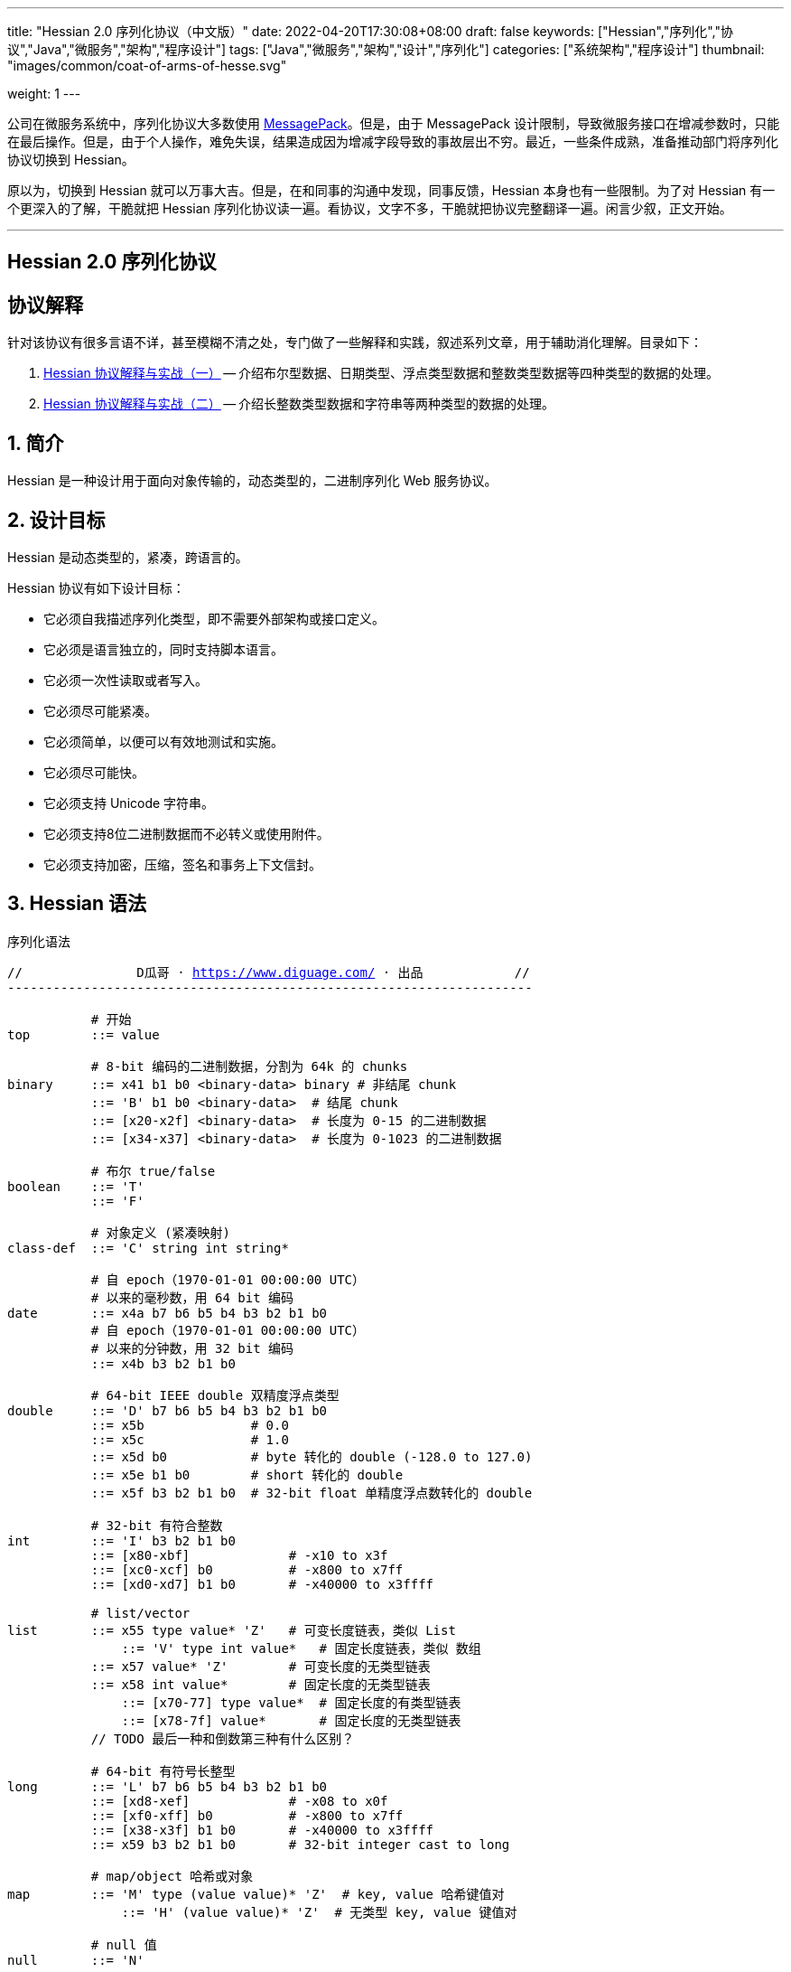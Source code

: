 ---
title: "Hessian 2.0 序列化协议（中文版）"
date: 2022-04-20T17:30:08+08:00
draft: false
keywords: ["Hessian","序列化","协议","Java","微服务","架构","程序设计"]
tags: ["Java","微服务","架构","设计","序列化"]
categories: ["系统架构","程序设计"]
thumbnail: "images/common/coat-of-arms-of-hesse.svg"

weight: 1
---

:icons: font
:source-highlighter: pygments
:pygments-style: monokai
:pygments-linenums-mode: table
:source_attr: indent=0,subs="attributes,verbatim,quotes,macros"
:image_attr: align=center


公司在微服务系统中，序列化协议大多数使用 https://msgpack.org/[MessagePack^]。但是，由于 MessagePack 设计限制，导致微服务接口在增减参数时，只能在最后操作。但是，由于个人操作，难免失误，结果造成因为增减字段导致的事故层出不穷。最近，一些条件成熟，准备推动部门将序列化协议切换到 Hessian。

原以为，切换到 Hessian 就可以万事大吉。但是，在和同事的沟通中发现，同事反馈，Hessian 本身也有一些限制。为了对 Hessian 有一个更深入的了解，干脆就把 Hessian 序列化协议读一遍。看协议，文字不多，干脆就把协议完整翻译一遍。闲言少叙，正文开始。


'''

[.text-center]
== [.big]##**Hessian 2.0 序列化协议**##

== 协议解释

针对该协议有很多言语不详，甚至模糊不清之处，专门做了一些解释和实践，叙述系列文章，用于辅助消化理解。目录如下：

. https://www.diguage.com/post/hessian-protocol-interpretation-and-practice-1/[Hessian 协议解释与实战（一）^] -- 介绍布尔型数据、日期类型、浮点类型数据和整数类型数据等四种类型的数据的处理。
. https://www.diguage.com/post/hessian-protocol-interpretation-and-practice-2/[Hessian 协议解释与实战（二）^] -- 介绍长整数类型数据和字符串等两种类型的数据的处理。

:sectnums:

== 简介

Hessian 是一种设计用于面向对象传输的，动态类型的，二进制序列化 Web 服务协议。

== 设计目标

Hessian 是动态类型的，紧凑，跨语言的。

Hessian 协议有如下设计目标：

* 它必须自我描述序列化类型，即不需要外部架构或接口定义。
* 它必须是语言独立的，同时支持脚本语言。
* 它必须一次性读取或者写入。
* 它必须尽可能紧凑。
* 它必须简单，以便可以有效地测试和实施。
* 它必须尽可能快。
* 它必须支持 Unicode 字符串。
* 它必须支持8位二进制数据而不必转义或使用附件。
* 它必须支持加密，压缩，签名和事务上下文信封。

== Hessian 语法

序列化语法

[source%nowrap,{source_attr}]
----
//               D瓜哥 · https://www.diguage.com/ · 出品            //
---------------------------------------------------------------------

           # 开始
top        ::= value

           # 8-bit 编码的二进制数据，分割为 64k 的 chunks
binary     ::= x41 b1 b0 <binary-data> binary # 非结尾 chunk
           ::= 'B' b1 b0 <binary-data>  # 结尾 chunk
           ::= [x20-x2f] <binary-data>  # 长度为 0-15 的二进制数据
           ::= [x34-x37] <binary-data>  # 长度为 0-1023 的二进制数据

           # 布尔 true/false
boolean    ::= 'T'
           ::= 'F'

           # 对象定义 (紧凑映射)
class-def  ::= 'C' string int string*

           # 自 epoch（1970-01-01 00:00:00 UTC）
           # 以来的毫秒数，用 64 bit 编码
date       ::= x4a b7 b6 b5 b4 b3 b2 b1 b0
           # 自 epoch（1970-01-01 00:00:00 UTC）
           # 以来的分钟数，用 32 bit 编码
           ::= x4b b3 b2 b1 b0       

           # 64-bit IEEE double 双精度浮点类型
double     ::= 'D' b7 b6 b5 b4 b3 b2 b1 b0
           ::= x5b              # 0.0
           ::= x5c              # 1.0
           ::= x5d b0           # byte 转化的 double (-128.0 to 127.0)
           ::= x5e b1 b0        # short 转化的 double
           ::= x5f b3 b2 b1 b0  # 32-bit float 单精度浮点数转化的 double

           # 32-bit 有符合整数
int        ::= 'I' b3 b2 b1 b0
           ::= [x80-xbf]             # -x10 to x3f
           ::= [xc0-xcf] b0          # -x800 to x7ff
           ::= [xd0-xd7] b1 b0       # -x40000 to x3ffff

           # list/vector
list       ::= x55 type value* 'Z'   # 可变长度链表，类似 List
	       ::= 'V' type int value*   # 固定长度链表，类似 数组
           ::= x57 value* 'Z'        # 可变长度的无类型链表
           ::= x58 int value*        # 固定长度的无类型链表
	       ::= [x70-77] type value*  # 固定长度的有类型链表
	       ::= [x78-7f] value*       # 固定长度的无类型链表 
           // TODO 最后一种和倒数第三种有什么区别？

           # 64-bit 有符号长整型
long       ::= 'L' b7 b6 b5 b4 b3 b2 b1 b0
           ::= [xd8-xef]             # -x08 to x0f
           ::= [xf0-xff] b0          # -x800 to x7ff
           ::= [x38-x3f] b1 b0       # -x40000 to x3ffff
           ::= x59 b3 b2 b1 b0       # 32-bit integer cast to long

           # map/object 哈希或对象
map        ::= 'M' type (value value)* 'Z'  # key, value 哈希键值对
	       ::= 'H' (value value)* 'Z'  # 无类型 key, value 键值对

           # null 值
null       ::= 'N'

           # Object 实例
object     ::= 'O' int value*
	       ::= [x60-x6f] value*

           # 值引用 (例如循环树或图)
ref        ::= x51 int  # reference to nth map/list/object

           # UTF-8 编码的字符串，分割为 64k 的 chunk
string     ::= x52 b1 b0 <utf8-data> string  # non-final chunk
           ::= 'S' b1 b0 <utf8-data>  # 长度为 0-65535 的字符串 <1>
           ::= [x00-x1f] <utf8-data>  # 长度为 0-31   的字符串
           ::= [x30-x34] <utf8-data>  # 长度为 0-1023 的字符串 <2>

           # 用于面向对象语言的 map/list 类型
type       ::= string                        # 类型名称
           ::= int                           # 类型引用

           # main production
value      ::= null
           ::= binary
           ::= boolean
           ::= class-def value
           ::= date
           ::= double
           ::= int
           ::= list
           ::= long
           ::= map
           ::= object
           ::= ref
           ::= string

---------------------------------------------------------------------
//               D瓜哥 · https://www.diguage.com/ · 出品            //
----
<1> 这里错误！应该是 1024 ~ 32767。代码中也明确写有 `length > 0x8000`。相关解释请看： https://www.diguage.com/post/hessian-protocol-interpretation-and-practice-2/#string[Hessian 协议解释与实战（二）：字符串类型数据^]。
<2> 这里地方错误！ `x34` 不会再这里出现！相关解释请看： https://www.diguage.com/post/hessian-protocol-interpretation-and-practice-2/#string[Hessian 协议解释与实战（二）：字符串类型数据^]。

== 序列化协议

Hessian 的对象序列化支持八种基本类型：

. 原始 <<binary>>（`binary`）
. <<boolean>>（`boolean`）
. 64位 毫秒 <<date>>（`date`）
. 64位 双精度 <<double>>（`double`） 
. 32位 <<int>>（`int`）
. 64位 <<long>>（`long`）
. <<null>>（`null`）
. UTF-8 编码的 <<string>>（`string`）

同时，还支持三种递归类型（`recursive type`）：

. 支持链表（`list`）和数组（`array`）的 <<list>> （`list`）
. 支持哈希（`map`）和字典（`dictionary`）的 <<map>>（ `map`）
. 支持对象的 <<object>>（`object`）。

最后，还支持一种特殊的构件：

. 支持共享和循环引用的 <<ref>>（`ref`）。

Hessian 2.0 又增加了三种内部引用映射：

. <<ref-map, 一种 object/list 引用映射>>
. <<class-map, 一种类定义引用映射>>
. <<type-map, 一种类型（类名）引用映射>>

[#binary]
=== 二进制数据

二进制语法：

[source%nowrap,{source_attr}]
----
//               D瓜哥 · https://www.diguage.com/ · 出品            //
---------------------------------------------------------------------

binary ::= b b1 b0 <binary-data> binary
       ::= B b1 b0 <binary-data>
       ::= [x20-x2f] <binary-data>

---------------------------------------------------------------------
//               D瓜哥 · https://www.diguage.com/ · 出品            //
----

二进制数据编码在 chunk 里面。字节 `x42`（`B`）表示结尾 chunk，字节 `x62`（`b`）表示任何非结尾 chunk。每个 chunk 有一个 16-bit 的长度值.

len = 256 * b1 + b0 

NOTE: 这里的说明不是很明确，以后有机会结合实例来研究一下。

==== 紧凑：简小二进制数据

对于长度小于 15 的二进制数据，可以使用一个字节的长度标识 `[x20-x2f]` 来进行编码。

len = code - 0x20

NOTE: 这里的说明不是很明确，以后有机会结合实例来研究一下。

==== 二进制示例

[source%nowrap,{source_attr}]
----
//               D瓜哥 · https://www.diguage.com/ · 出品            //
---------------------------------------------------------------------

x20               # zero-length binary data

x23 x01 x02 x03   # 3 octet data

B x10 x00 ....    # 4k final chunk of data

b x04 x00 ....    # 1k non-final chunk of data

---------------------------------------------------------------------
//               D瓜哥 · https://www.diguage.com/ · 出品            //
----

[#boolean]
=== 布尔型数据

布尔型语法：

[source%nowrap,{source_attr}]
----
//               D瓜哥 · https://www.diguage.com/ · 出品            //
---------------------------------------------------------------------

boolean ::= T
        ::= F

---------------------------------------------------------------------
//               D瓜哥 · https://www.diguage.com/ · 出品            //
----

字节 `F` 表示 `false`，字节 `T` 表示 `true`。

==== 布尔型示例

[source%nowrap,{source_attr}]
----
//               D瓜哥 · https://www.diguage.com/ · 出品            //
---------------------------------------------------------------------

T   # true
F   # false

---------------------------------------------------------------------
//               D瓜哥 · https://www.diguage.com/ · 出品            //
----

==== 附录：解释与实践

更详细的解释与实践，请移步 https://www.diguage.com/post/hessian-protocol-interpretation-and-practice-1/#boolean[Hessian 协议解释与实战（一）：布尔型数据^]。

[#date]
=== 日期类型数据

日期语法：

[source%nowrap,{source_attr}]
----
//               D瓜哥 · https://www.diguage.com/ · 出品            //
---------------------------------------------------------------------

date ::= x4a b7 b6 b5 b4 b3 b2 b1 b0
     ::= x4b b4 b3 b2 b1 b0

---------------------------------------------------------------------
//               D瓜哥 · https://www.diguage.com/ · 出品            //
----

使用以 64 bit 编码的自 epoch（1970-01-01 00:00:00 UTC）以来的毫秒数来标识日期。

==== 紧凑：以分钟表示的日期

使用以 32 bit 编码的自 epoch（1970-01-01 00:00:00 UTC）以来的分钟数来标识日期。

==== 日期示例

[source%nowrap,{source_attr}]
----
//               D瓜哥 · https://www.diguage.com/ · 出品            //
---------------------------------------------------------------------

x4a x00 x00 x00 xd0 x4b x92 x84 xb8   # 09:51:31 May 8, 1998 UTC

x4b x4b x92 x0b xa0                   # 09:51:00 May 8, 1998 UTC

---------------------------------------------------------------------
//               D瓜哥 · https://www.diguage.com/ · 出品            //
----

==== 附录：解释与实践

更详细的解释与实践，请移步 https://www.diguage.com/post/hessian-protocol-interpretation-and-practice-1/#date[Hessian 协议解释与实战（一）：日期类型数据^]。

[#double]
=== 浮点类型数据

浮点数语法：

[source%nowrap,{source_attr}]
----
//               D瓜哥 · https://www.diguage.com/ · 出品            //
---------------------------------------------------------------------

double ::= D b7 b6 b5 b4 b3 b2 b1 b0
       ::= x5b
       ::= x5c
       ::= x5d b0
       ::= x5e b1 b0
       ::= x5f b3 b2 b1 b0

---------------------------------------------------------------------
//               D瓜哥 · https://www.diguage.com/ · 出品            //
----

浮点数使用 IEEE 64-bit 标准来表示。

==== 紧凑：0.0

浮点数 `0.0` 可以使用字节 `x5b` 来标识。

==== 紧凑：1.0

浮点数 `1.0` 可以使用字节 `x5c` 来标识。

==== 紧凑：单字节浮点数

对于在 -128.0 ~ 127.0 之间并且没有小数部分的浮点数，可以使用两个字节来表示；通过类型转换，将 `byte` 值转化为浮点数。

value = (double) b0

==== 紧凑：短整型浮点数

对于在 -32768.0 ~ 32767.0 之间并且没有小数部分的浮点数，可以使用三个字节来表示；通过类型转换，将 `short` 值转化为浮点数。

value = (double) (256 * b1 + b0)

==== 紧凑：单精度浮点数

与 32位浮点数等价的双精度浮点数，可以用四个字节来表示；通过类型转换，将 `float` 值转化为浮点数。

****
注：这里的说明非常不严谨。更具体的说明请移步： https://www.diguage.com/post/hessian-protocol-interpretation-and-practice-1/#double[Hessian 协议解释与实战（一）：浮点类型数据^]。
****

==== 浮点类型示例

[source%nowrap,{source_attr}]
----
//               D瓜哥 · https://www.diguage.com/ · 出品            //
---------------------------------------------------------------------

x5b          # 0.0
x5c          # 1.0

x5d x00      # 0.0
x5d x80      # -128.0
x5d x7f      # 127.0

x5e x00 x00  # 0.0
x5e x80 x00  # -32768.0
x5e x7f xff  # 32767.0

D x40 x28 x80 x00 x00 x00 x00 x00  # 12.25

---------------------------------------------------------------------
//               D瓜哥 · https://www.diguage.com/ · 出品            //
----

==== 附录：解释与实践

更详细的解释与实践，请移步 https://www.diguage.com/post/hessian-protocol-interpretation-and-practice-1/#double[Hessian 协议解释与实战（一）：浮点类型数据^]。

[#int]
=== 整数类型数据

整数语法：

[source%nowrap,{source_attr}]
----
//               D瓜哥 · https://www.diguage.com/ · 出品            //
---------------------------------------------------------------------

int ::= 'I' b3 b2 b1 b0
    ::= [x80-xbf]
    ::= [xc0-xcf] b0
    ::= [xd0-xd7] b1 b0

---------------------------------------------------------------------
//               D瓜哥 · https://www.diguage.com/ · 出品            //
----

这是 32 位有符号整数。一个整数使用一个字节 `x49`（`I`），再跟 4 个字节且以大端法表示的数字。

value = (b3 << 24) + (b2 << 16) + (b1 << 8) + b0;

==== 紧凑：单字节整数

-16 ~ 47 的整数，可以用一个字节编码，编码范围是从 `x80` 到 `xBF`。

value = code - 0x90

==== 紧凑：双字节整数

-2048 ~ 2047 的整数，可以用两个字节编码，并且首字节编码是从 `xC0` 到 `xCF`。

value = ((code - 0xc8) << 8) + b0;

==== 紧凑：三字节整数

-262144 ~ 262143 的整数，可以用三个字节编码，并且首字节是从 `xD0` 到 `xD7`。

value = ((code - 0xd4) << 16) + (b1 << 8) + b0;

==== 整数示例

[source%nowrap,{source_attr}]
----
//               D瓜哥 · https://www.diguage.com/ · 出品            //
---------------------------------------------------------------------

x90                # 0
x80                # -16
xbf                # 47

xc8 x00            # 0
xc0 x00            # -2048
xc7 x00            # -256
xcf xff            # 2047

xd4 x00 x00        # 0
xd0 x00 x00        # -262144
xd7 xff xff        # 262143

I x00 x00 x00 x00  # 0
I x00 x00 x01 x2c  # 300

---------------------------------------------------------------------
//               D瓜哥 · https://www.diguage.com/ · 出品            //
----

==== 附录：解释与实践

更详细的解释与实践，请移步 https://www.diguage.com/post/hessian-protocol-interpretation-and-practice-1/#int[Hessian 协议解释与实战（一）：整数类型数据^]。

[#list]
=== 链表数据

链表语法：

[source%nowrap,{source_attr}]
----
//               D瓜哥 · https://www.diguage.com/ · 出品            //
---------------------------------------------------------------------

list ::= x55 type value* 'Z'   # variable-length list
     ::= 'V' type int value*   # fixed-length list
     ::= x57 value* 'Z'        # variable-length untyped list
     ::= x58 int value*        # fixed-length untyped list
     ::= [x70-77] type value*  # fixed-length typed list
     ::= [x78-7f] value*       # fixed-length untyped list

---------------------------------------------------------------------
//               D瓜哥 · https://www.diguage.com/ · 出品            //
----

一个有序链表，比如数组。两种链表分别是定长链表（注：比如数组）和变长链表（注：比如 `List`）。这两种链表都有一个类型。这个类型可以是一个能够被服务识别的 UTF-8 字符串。

每个列表项都被添加到引用列表中，以处理共享和循环元素。参见 <<ref, ref>> 元素。

任何需要列表的解析器还必须接受空引用或共享引用。

类型的有效值没必要一定在本文档中指定，这取决于特定的应用程序。例如，使用带有静态类型的语言实现的公开 Hessian 服务，可以使用类型信息实例化特定的数组类型。另一方面，用动态类型语言编写的服务器可能会完全忽略类型的内容，而创建一个泛型数组。

==== 紧凑：定长链表

Hessian 2.0 允许使用紧凑形式的列表，用于预先已知长度的，类型相同的连续列表。类型和长度由整数编码，其中类型是对先前指定类型的引用。

==== 链表示例

整型数组的序列化： int[] = {0, 1} ：

[source%nowrap,{source_attr}]
----
//               D瓜哥 · https://www.diguage.com/ · 出品            //
---------------------------------------------------------------------

V                    # fixed length, typed list
  x04 [int           # encoding of int[] type
  x92                # length = 2
  x90                # integer 0
  x91                # integer 1

---------------------------------------------------------------------
//               D瓜哥 · https://www.diguage.com/ · 出品            //
----

无类型变长链表： list = {0, 1} ：

[source%nowrap,{source_attr}]
----
//               D瓜哥 · https://www.diguage.com/ · 出品            //
---------------------------------------------------------------------

x57                  # variable-length, untyped
  x90                # integer 0
  x91                # integer 1
  Z

---------------------------------------------------------------------
//               D瓜哥 · https://www.diguage.com/ · 出品            //
----

定长类型：

[source%nowrap,{source_attr}]
----
//               D瓜哥 · https://www.diguage.com/ · 出品            //
---------------------------------------------------------------------

x72                # typed list length=2
  x04 [int         # type for int[] (save as type #0)
  x90              # integer 0
  x91              # integer 1

x73                # typed list length = 3
  x90              # type reference to int[] (integer #0)
  x92              # integer 2
  x93              # integer 3
  x94              # integer 4

---------------------------------------------------------------------
//               D瓜哥 · https://www.diguage.com/ · 出品            //
----

[#long]
=== 长整数类型数据

长整数语法：

[source%nowrap,{source_attr}]
----
//               D瓜哥 · https://www.diguage.com/ · 出品            //
---------------------------------------------------------------------

long ::= L b7 b6 b5 b4 b3 b2 b1 b0
     ::= [xd8-xef]
     ::= [xf0-xff] b0
     ::= [x38-x3f] b1 b0
     ::= x4c b3 b2 b1 b0

---------------------------------------------------------------------
//               D瓜哥 · https://www.diguage.com/ · 出品            //
----

==== 紧凑：单字节长整数

-8 ~ 15 的长整数，可以用一个字节编码，并且首字节编码是从 `xD8` 到 `xEF`。

value = (code - 0xe0)

==== 紧凑：双字节长整数

-2048 ~ 2047 的长整数，可以用两个字节编码，并且首字节编码是从 `xF0` 到 `xFF`。

value = ((code - 0xf8) << 8) + b0

==== 紧凑：三字节长整数

-262144 ~ 262143 的长整数，可以用三个字节编码，并且首字节编码是从 `x38` 到 `x3F`。

value = ((code - 0x3c) << 16) + (b1 << 8) + b0

==== 紧凑：四字节长整数

32 位的长整数，可以用五个字节编码，并且首字节编码为 `x4C`。

value = (b3 << 24) + (b2 << 16) + (b1 << 8) + b0

[WARNING]
====
这里的“首字节编码为 `x4C`”是错误的，正确的应该是 `0x59`！

详情请移步： https://www.diguage.com/post/hessian-protocol-interpretation-and-practice-2/#long[Hessian 协议解释与实战（二）：长整数类型数据^]。
====


==== 示例

[source%nowrap,{source_attr}]
----
//               D瓜哥 · https://www.diguage.com/ · 出品            //
---------------------------------------------------------------------

xe0                  # 0
xd8                  # -8
xef                  # 15

xf8 x00              # 0
xf0 x00              # -2048
xf7 x00              # -256
xff xff              # 2047

x3c x00 x00          # 0
x38 x00 x00          # -262144
x3f xff xff          # 262143

x4c x00 x00 x00 x00  # 0
x4c x00 x00 x01 x2c  # 300

L x00 x00 x00 x00 x00 x00 x01 x2c  # 300

---------------------------------------------------------------------
//               D瓜哥 · https://www.diguage.com/ · 出品            //
----

==== 附录：解释与实践

更详细的解释与实践，请移步 https://www.diguage.com/post/hessian-protocol-interpretation-and-practice-2/#long[Hessian 协议解释与实战（二）：长整数类型数据^]。

[#map]
=== 哈希

哈希语法：

[source%nowrap,{source_attr}]
----
//               D瓜哥 · https://www.diguage.com/ · 出品            //
---------------------------------------------------------------------

map        ::= M type (value value)* Z

---------------------------------------------------------------------
//               D瓜哥 · https://www.diguage.com/ · 出品            //
----

哈希的序列化模式同时也能够序列化对象。类型元素用于描述哈希的类型。

这个类型可以为空，长度为零。如果没有指定类型，那么解析器可以自己选择类型。对于对象类型来说，不被识别的字段则会被忽略。

每个哈希都会被添加到引用列表中。无论何时，解析器在解析哈希时，必须能够兼容 `null` 或 <<ref>> 类型。

类型可以有服务自己选择。

==== 哈希示例

一个稀疏数组：

[source%nowrap,{source_attr}]
----
//               D瓜哥 · https://www.diguage.com/ · 出品            //
---------------------------------------------------------------------

map = new HashMap();
map.put(new Integer(1), "fee");
map.put(new Integer(16), "fie");
map.put(new Integer(256), "foe");

---

H           # untyped map (HashMap for Java)
  x91       # 1
  x03 fee   # "fee"

  xa0       # 16
  x03 fie   # "fie"

  xc9 x00   # 256
  x03 foe   # "foe"

  Z

---------------------------------------------------------------------
//               D瓜哥 · https://www.diguage.com/ · 出品            //
----

一个 Java 对象的哈希表示：

[source%nowrap,{source_attr}]
----
//               D瓜哥 · https://www.diguage.com/ · 出品            //
---------------------------------------------------------------------

public class Car implements Serializable {
  String color = "aquamarine";
  String model = "Beetle";
  int mileage = 65536;
}

---
M
  x13 com.caucho.test.Car  # type

  x05 color                # color field
  x0a aquamarine

  x05 model                # model field
  x06 Beetle

  x07 mileage              # mileage field
  I x00 x01 x00 x00
  Z

---------------------------------------------------------------------
//               D瓜哥 · https://www.diguage.com/ · 出品            //
----

[#null]
=== `null`

`null` 语法：

[source%nowrap,{source_attr}]
----
//               D瓜哥 · https://www.diguage.com/ · 出品            //
---------------------------------------------------------------------

null ::= N

---------------------------------------------------------------------
//               D瓜哥 · https://www.diguage.com/ · 出品            //
----

`null` 表示一个“空”对象。

字节 `N` 表示这个“空”对象。


[#object]
=== 对象

对象语法：

[source%nowrap,{source_attr}]
----
//               D瓜哥 · https://www.diguage.com/ · 出品            //
---------------------------------------------------------------------

class-def  ::= 'C' string int string*

object     ::= 'O' int value*
           ::= [x60-x6f] value*

---------------------------------------------------------------------
//               D瓜哥 · https://www.diguage.com/ · 出品            //
----

==== 紧凑：类型定义

Hessian 2.0 有一个紧凑的对象形式，其中字段名只序列化一次。后面的对象只需要序列化它们的值。

对象定义包括强制类型字符串、字段数量和字段名称。对象定义存储在对象定义映射中，并将被对象实例使用整数引用来引用。

==== 紧凑：对象实例

Hessian 2.0 有一个紧凑的对象形式，其中字段名只序列化一次。后面的对象只需要序列化它们的值。

对象实例化是基于前面的类型定义创建一个新对象，使用整数值引用对象定义。

==== 示例

对象序列化：

[source%nowrap,{source_attr}]
----
//               D瓜哥 · https://www.diguage.com/ · 出品            //
---------------------------------------------------------------------

class Car {
  String color;
  String model;
}

out.writeObject(new Car("red", "corvette"));
out.writeObject(new Car("green", "civic"));

---

C                        # object definition (#0)
  x0b example.Car        # type is example.Car
  x92                    # two fields
  x05 color              # color field name
  x05 model              # model field name

O                        # object def (long form)
  x90                    # object definition #0
  x03 red                # color field value
  x08 corvette           # model field value

x60                      # object def #0 (short form)
  x05 green              # color field value
  x05 civic              # model field value

---------------------------------------------------------------------
//               D瓜哥 · https://www.diguage.com/ · 出品            //
----

[source%nowrap,{source_attr}]
----
//               D瓜哥 · https://www.diguage.com/ · 出品            //
---------------------------------------------------------------------

enum Color {
  RED,
  GREEN,
  BLUE,
}

out.writeObject(Color.RED);
out.writeObject(Color.GREEN);
out.writeObject(Color.BLUE);
out.writeObject(Color.GREEN);

---

C                         # class definition #0
  x0b example.Color       # type is example.Color
  x91                     # one field
  x04 name                # enumeration field is "name"

x60                       # object #0 (class def #0)
  x03 RED                 # RED value

x60                       # object #1 (class def #0)
  x90                     # object definition ref #0
  x05 GREEN               # GREEN value

x60                       # object #2 (class def #0)
  x04 BLUE                # BLUE value

x51 x91                   # object ref #1, i.e. Color.GREEN

---------------------------------------------------------------------
//               D瓜哥 · https://www.diguage.com/ · 出品            //
----

[#ref]
=== 引用

引用语法：

[source%nowrap,{source_attr}]
----
//               D瓜哥 · https://www.diguage.com/ · 出品            //
---------------------------------------------------------------------

ref ::= x51 int

---------------------------------------------------------------------
//               D瓜哥 · https://www.diguage.com/ · 出品            //
----

在一次 Hessian 2.0 序列化过程中，已经被链表、哈希或者对象实例化过的类型，可以通过一个整数数值来进行引用。当从输入流读取每个列表、哈希或对象时，它被赋值为流中的整数位置，即第一个列表或哈希为 `0`，下一个为 `1`，等等。之后的引用可以使用之前的对象。生产者可以生成引用；解析器必须能够识别它们。

引用能够关联到非完全读取的条目。例如，循环链表将在整个链表被读取之前引用第一个链接。

一种可能的实现是在读取数组时将每个哈希、列表和对象添加到数组中。引用将返回数组中相应的值。为了支持循环结构，该实现将在填充内容之前，首先存储映射、列表或对象。

每个哈希或列表在被解析时被存储到一个数组中。引用选择一个存储对象。第一个对象编号为 `0`。

==== 引用示例

循环链表：

[source%nowrap,{source_attr}]
----
//               D瓜哥 · https://www.diguage.com/ · 出品            //
---------------------------------------------------------------------

list = new LinkedList();
list.data = 1;
list.tail = list;

---
C
  x0a LinkedList
  x92
  x04 head
  x04 tail

o x90      # object stores ref #0
  x91      # data = 1
  x51 x90  # next field refers to itself, i.e. ref #0

---------------------------------------------------------------------
//               D瓜哥 · https://www.diguage.com/ · 出品            //
----

引用仅指向链表、哈希和对象元素。特别是对于字符串和二进制数据，只有当它们包装在列表或映射中时才会共享引用。

[#string]
=== 字符串类型数据

字符串语法：

[source%nowrap,{source_attr}]
----
//               D瓜哥 · https://www.diguage.com/ · 出品            //
---------------------------------------------------------------------

string ::= x52 b1 b0 <utf8-data> string
       ::= S b1 b0 <utf8-data>
       ::= [x00-x1f] <utf8-data>
       ::= [x30-x33] b0 <utf8-data>

---------------------------------------------------------------------
//               D瓜哥 · https://www.diguage.com/ · 出品            //
----

以 UTF-8 编码的 16 位 Unicode 字符串。字符串被编码成块。`x53`（`S`）表示最终块，`x52`（`R`）表示任何非最终块。每个块有一个 16 位无符号整型长度值。

长度为 16 位字符的个数，可能与字节数不同。

字符串 chunk 可能不会拆分替代对。

NOTE: “`x53`（`S`）表示最终块”表述不正确！这个得看截取完前面的 chunk 之后，剩余的字符的个数。如果大于 1023 才会以 `x53`（`S`）开头。相关解释请看： https://www.diguage.com/post/hessian-protocol-interpretation-and-practice-2/#string[Hessian 协议解释与实战（二）：字符串类型数据^]。

==== 紧凑：短字符串

长度小于 32 的字符串可以用一个字节长度编码 `[x00-x1f]`。

value = code


==== 字符串示例

[source%nowrap,{source_attr}]
----
//               D瓜哥 · https://www.diguage.com/ · 出品            //
---------------------------------------------------------------------

x00                 # "", empty string
x05 hello           # "hello"
x01 xc3 x83         # "\u00c3"

S x00 x05 hello     # "hello" in long form

x52 x00 x07 hello,  # "hello, world" split into two chunks 
    x05 world       # 注：这里是最终块，为啥没有用 S 开头呢？

# 上面的示例中，使用 S 开头，而这里却用 x52 开头，格式上非常不统一。感觉很奇怪！

---------------------------------------------------------------------
//               D瓜哥 · https://www.diguage.com/ · 出品            //
----

==== 附录：解释与实践

更详细的解释与实践，请移步 https://www.diguage.com/post/hessian-protocol-interpretation-and-practice-2/#string[Hessian 协议解释与实战（二）：字符串类型数据^]。


[#type]
=== 类型

类型语法：

[source%nowrap,{source_attr}]
----
//               D瓜哥 · https://www.diguage.com/ · 出品            //
---------------------------------------------------------------------

type ::= string
     ::= int

---------------------------------------------------------------------
//               D瓜哥 · https://www.diguage.com/ · 出品            //
----

<<map>> 和 <<list>> 包含一个“类型”属性，用于为面向对象语言，指明哈希和链表的类型名称。

任何一个类型都会被加入到 <<type-map>> 中，以便将来引用。

[#type-ref]
=== 压缩：类型引用

重复的类型字符串可以使用 <<type-map>> 来引用以前使用的类型。解析期间，对于所有的类型，类型引用都是从零开始的。

[#ref-maps]
== 引用映射

Hessian 2.0 有三个内置的引用映射：

. 一个 哈希/对象/链表 引用映射。
. 一个类定义映射。
. 一个类型（类名）映射。

值引用映射允许 Hessian 支持任意图，递归和循环数据结构。

类和类型映射通过避免常见字符串数据的重复来提高 Hessian 效率。

[#ref-map]
=== 值引用

当 Hessian 在字节码流中遇到任意图形时，它通过添加 <<list>>、 <<object>> 和 <<map>> 来支持这些图形。

解析器必须在遇到每个列表、对象和映射时，必须将它们存储在引用映射中。

存储的对象可以与 <<ref>> 字节码一起使用。

[#class-map]
=== 类引用

每个 <<object, 对象定义>> 都会自动添加到类映射中。解析器必须在遇到类定义时向类映射添加类定义。后面的对象实例将引用已被定义的类。

[#type-map]
=== 类型引用

<<map>> 和 <<list>> 值的类型字符串存储在类型映射中以供参考。

解析器必须在遇到类型字符串时向类型映射添加类型字符串。

== 字节码映射

Hessian 被组织为字节码协议。Hessian 反序列化本质上是对其实字节的 `switch` 语句。

字节码编码：

[source%nowrap,{source_attr}]
----
//               D瓜哥 · https://www.diguage.com/ · 出品            //
---------------------------------------------------------------------

x00 - x1f    # utf-8 string length 0-32
x20 - x2f    # binary data length 0-16
x30 - x33    # utf-8 string length 0-1023
x34 - x37    # binary data length 0-1023
x38 - x3f    # three-octet compact long (-x40000 to x3ffff)
x40          # reserved (expansion/escape)
x41          # 8-bit binary data non-final chunk ('A')
x42          # 8-bit binary data final chunk ('B')
x43          # object type definition ('C')
x44          # 64-bit IEEE encoded double ('D')
x45          # reserved
x46          # boolean false ('F')
x47          # reserved
x48          # untyped map ('H')
x49          # 32-bit signed integer ('I')
x4a          # 64-bit UTC millisecond date
x4b          # 32-bit UTC minute date
x4c          # 64-bit signed long integer ('L')
x4d          # map with type ('M')
x4e          # null ('N')
x4f          # object instance ('O')
x50          # reserved
x51          # reference to map/list/object - integer ('Q')
x52          # utf-8 string non-final chunk ('R')
x53          # utf-8 string final chunk ('S')
x54          # boolean true ('T')
x55          # variable-length list/vector ('U')
x56          # fixed-length list/vector ('V')
x57          # variable-length untyped list/vector ('W')
x58          # fixed-length untyped list/vector ('X')
x59          # long encoded as 32-bit int ('Y')
x5a          # list/map terminator ('Z')
x5b          # double 0.0
x5c          # double 1.0
x5d          # double represented as byte (-128.0 to 127.0)
x5e          # double represented as short (-32768.0 to 327676.0)
x5f          # double represented as float
x60 - x6f    # object with direct type
x70 - x77    # fixed list with direct length
x78 - x7f    # fixed untyped list with direct length
x80 - xbf    # one-octet compact int (-x10 to x3f, x90 is 0)
xc0 - xcf    # two-octet compact int (-x800 to x7ff)
xd0 - xd7    # three-octet compact int (-x40000 to x3ffff)
xd8 - xef    # one-octet compact long (-x8 to xf, xe0 is 0)
xf0 - xff    # two-octet compact long (-x800 to x7ff, xf8 is 0)

---------------------------------------------------------------------
//               D瓜哥 · https://www.diguage.com/ · 出品            //
----

'''

:!sectnums:

== 趣闻

在搜索 Hessian 时，维基百科直接有一个词条： https://en.wikipedia.org/wiki/Hessian[Hessian - Wikipedia^]，上面有一个解释是：Hessian 是黑森人的意思，表示生活在 https://en.wikipedia.org/wiki/Hesse[德国黑森州^] 的居民。在对应的维基百科词条 https://en.wikipedia.org/wiki/Hesse[Hesse - Wikipedia^] 上，看到了表示这个州的徽章，感觉很有意思，就那这张照片做头图了。

== 后记

经过多天断断续续的尝试，终于在“无疫节”当天，把这篇协议给翻译完了。坦白讲，我觉得有些稀里糊涂。一方便是D瓜哥自身英语水平所限；另外一方面，Hessian 协议有很多言语不详之处，有很多不做实验，根本搞不清楚它说的是啥意思。如有问题，欢迎反馈。

为了便于理解 Hessian 协议，在网上找了找 Hessian 的源码库，似乎源码没有开源。在 http://hessian.caucho.com/#Java[Hessian Binary Web Service Protocol^] 中，提供了 Java 各个版本的源码包，为了方便调试，D瓜哥将其源码下载下来，然后推送到了 GitHub 上： https://github.com/diguage/hessian[diguage/hessian^]，由于是解压的源码包，所以这里没有提交记录，只有各个已经发布版本对应的源代码。感兴趣，也欢迎 Fork。

后续，D瓜哥还会做一些实验，来帮助理解这个协议，敬请期待。

== 参考资料

. http://hessian.caucho.com/doc/hessian-serialization.html[Hessian 2.0 Serialization Protocol^]